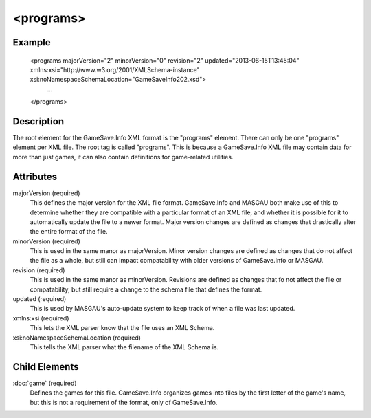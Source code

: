 .. highlight:: xml
<programs>
====

****
Example
****
      
  <programs majorVersion="2" minorVersion="0" revision="2" updated="2013-06-15T13:45:04" xmlns:xsi="http://www.w3.org/2001/XMLSchema-instance" xsi:noNamespaceSchemaLocation="GameSaveInfo202.xsd">
    ... 
  </programs>

****
Description
****

The root element for the GameSave.Info XML format is the "programs" element. There can only be one "programs" element per XML file.
The root tag is called "programs". This is because a GameSave.Info XML file may contain data for more than just games, it can also contain definitions for game-related utilities.

****
Attributes
****

majorVersion (required)
   This defines the major version for the XML file format. GameSave.Info and MASGAU both make use of this to determine whether they are compatible with a particular format of an XML file, and whether it is possible for it to automatically update the file to a newer format. Major version changes are defined as changes that drastically alter the entire format of the file.
   
minorVersion (required)
   This is used in the same manor as majorVersion. Minor version changes are defined as changes that do not affect the file as a whole, but still can impact compatability with older versions of GameSave.Info or MASGAU.
   
revision (required)
   This is used in the same manor as minorVersion. Revisions are defined as changes that fo not affect the file or compatability, but still require a change to the schema file that defines the format.
   
updated (required)
   This is used by MASGAU's auto-update system to keep track of when a file was last updated.
   
xmlns:xsi (required)
   This lets the XML parser know that the file uses an XML Schema.

xsi:noNamespaceSchemaLocation (required)
   This tells the XML parser what the filename of the XML Schema is.
   
****
Child Elements
****

:doc:`game` (required)
   Defines the games for this file. GameSave.Info organizes games into files by the first letter of the game's name, but this is not a requirement of the format, only of GameSave.Info.


   
